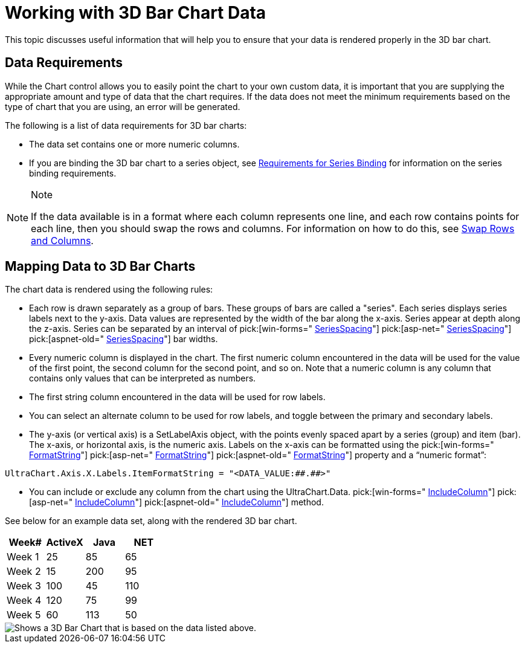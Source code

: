 ﻿////

|metadata|
{
    "name": "chart-working-with-3d-bar-chart-data",
    "controlName": ["{WawChartName}"],
    "tags": [],
    "guid": "{9D25C214-9BC5-4D96-975C-26EE27577FF3}",  
    "buildFlags": [],
    "createdOn": "0001-01-01T00:00:00Z"
}
|metadata|
////

= Working with 3D Bar Chart Data

This topic discusses useful information that will help you to ensure that your data is rendered properly in the 3D bar chart.

== Data Requirements

While the Chart control allows you to easily point the chart to your own custom data, it is important that you are supplying the appropriate amount and type of data that the chart requires. If the data does not meet the minimum requirements based on the type of chart that you are using, an error will be generated.

The following is a list of data requirements for 3D bar charts:

* The data set contains one or more numeric columns.
* If you are binding the 3D bar chart to a series object, see link:chart-requirements-for-series-binding.html[Requirements for Series Binding] for information on the series binding requirements.

.Note
[NOTE]
====
If the data available is in a format where each column represents one line, and each row contains points for each line, then you should swap the rows and columns. For information on how to do this, see link:chart-swap-rows-and-columns.html[Swap Rows and Columns].
====

== Mapping Data to 3D Bar Charts

The chart data is rendered using the following rules:

* Each row is drawn separately as a group of bars. These groups of bars are called a "series". Each series displays series labels next to the y-axis. Data values are represented by the width of the bar along the x-axis. Series appear at depth along the z-axis. Series can be separated by an interval of  pick:[win-forms=" link:infragistics4.win.ultrawinchart.v{ProductVersion}~infragistics.ultrachart.resources.appearance.barchartappearance~seriesspacing.html[SeriesSpacing]"]  pick:[asp-net=" link:infragistics4.webui.ultrawebchart.v{ProductVersion}~infragistics.ultrachart.resources.appearance.barchartappearance~seriesspacing.html[SeriesSpacing]"]  pick:[aspnet-old=" link:infragistics4.webui.ultrawebchart.v{ProductVersion}~infragistics.ultrachart.resources.appearance.barchartappearance~seriesspacing.html[SeriesSpacing]"]  bar widths.
* Every numeric column is displayed in the chart. The first numeric column encountered in the data will be used for the value of the first point, the second column for the second point, and so on. Note that a numeric column is any column that contains only values that can be interpreted as numbers.
* The first string column encountered in the data will be used for row labels.
* You can select an alternate column to be used for row labels, and toggle between the primary and secondary labels.
* The y-axis (or vertical axis) is a SetLabelAxis object, with the points evenly spaced apart by a series (group) and item (bar). The x-axis, or horizontal axis, is the numeric axis. Labels on the x-axis can be formatted using the  pick:[win-forms=" link:infragistics4.win.ultrawinchart.v{ProductVersion}~infragistics.ultrachart.resources.appearance.axisserieslabelappearance~formatstring.html[FormatString]"]  pick:[asp-net=" link:infragistics4.webui.ultrawebchart.v{ProductVersion}~infragistics.ultrachart.resources.appearance.axisserieslabelappearance~formatstring.html[FormatString]"]  pick:[aspnet-old=" link:infragistics4.webui.ultrawebchart.v{ProductVersion}~infragistics.ultrachart.resources.appearance.axisserieslabelappearance~formatstring.html[FormatString]"]  property and a “numeric format”:

[source]
----
UltraChart.Axis.X.Labels.ItemFormatString = "<DATA_VALUE:##.##>"
----
* You can include or exclude any column from the chart using the UltraChart.Data. pick:[win-forms=" link:infragistics4.win.ultrawinchart.v{ProductVersion}~infragistics.ultrachart.data.chartdatafilter~includecolumn.html[IncludeColumn]"]  pick:[asp-net=" link:infragistics4.webui.ultrawebchart.v{ProductVersion}~infragistics.ultrachart.resources.appearance.dataappearance~includecolumn.html[IncludeColumn]"]  pick:[aspnet-old=" link:infragistics4.webui.ultrawebchart.v{ProductVersion}~infragistics.ultrachart.data.chartdatafilter~includecolumn.html[IncludeColumn]"]  method.



See below for an example data set, along with the rendered 3D bar chart.

                               

[options="header", cols="a,a,a,a"]
|====
|Week#|ActiveX|Java|NET

|Week 1
|25
|85
|65

|Week 2
|15
|200
|95

|Week 3
|100
|45
|110

|Week 4
|120
|75
|99

|Week 5
|60
|113
|50

|====



image::Images/Chart_Bar_Chart_02.png[Shows a 3D Bar Chart that is based on the data listed above.]